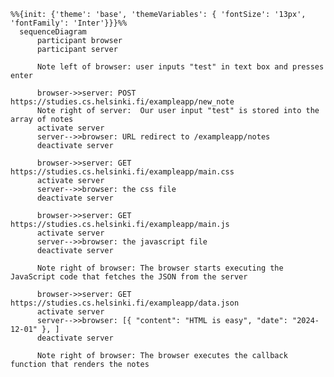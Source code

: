 #+BEGIN_SRC mermaid :file 0.4_new_note_diagram.png
%%{init: {'theme': 'base', 'themeVariables': { 'fontSize': '13px', 'fontFamily': 'Inter'}}}%%
  sequenceDiagram
      participant browser
      participant server

      Note left of browser: user inputs "test" in text box and presses enter

      browser->>server: POST https://studies.cs.helsinki.fi/exampleapp/new_note
      Note right of server:  Our user input "test" is stored into the array of notes 
      activate server
      server-->>browser: URL redirect to /exampleapp/notes
      deactivate server

      browser->>server: GET https://studies.cs.helsinki.fi/exampleapp/main.css
      activate server
      server-->>browser: the css file
      deactivate server

      browser->>server: GET https://studies.cs.helsinki.fi/exampleapp/main.js
      activate server
      server-->>browser: the javascript file
      deactivate server

      Note right of browser: The browser starts executing the JavaScript code that fetches the JSON from the server

      browser->>server: GET https://studies.cs.helsinki.fi/exampleapp/data.json
      activate server
      server-->>browser: [{ "content": "HTML is easy", "date": "2024-12-01" }, ]
      deactivate server

      Note right of browser: The browser executes the callback function that renders the notes
#+END_SRC

#+RESULTS:
[[file:0.4_new_note_diagram.png]]
